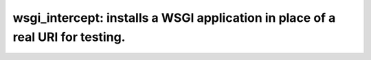 ===============================================================================
wsgi_intercept: installs a WSGI application in place of a real URI for testing.
===============================================================================

.. contents::

.. include_docstring:: ./wsgi_intercept/__init__.py

